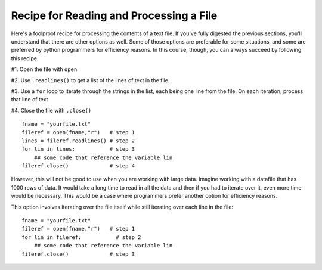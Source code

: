 ..  Copyright (C)  Paul Resnick.  Permission is granted to copy, distribute
    and/or modify this document under the terms of the GNU Free Documentation
    License, Version 1.3 or any later version published by the Free Software
    Foundation; with Invariant Sections being Forward, Prefaces, and
    Contributor List, no Front-Cover Texts, and no Back-Cover Texts.  A copy of
    the license is included in the section entitled "GNU Free Documentation
    License".

.. qnum::
   :prefix: files-6-
   :start: 1

Recipe for Reading and Processing a File
~~~~~~~~~~~~~~~~~~~~~~~~~~~~~~~~~~~~~~~~

Here's a foolproof recipe for processing the contents of a text file. If you've fully digested the previous sections, 
you'll understand that there are other options as well. Some of those options are preferable for some situations, and 
some are preferred by python programmers for efficiency reasons. In this course, though, you can always succeed by 
following this recipe.

#1. Open the file with ``open``

#2. Use ``.readlines()`` to get a list of the lines of text in the file.

#3. Use a ``for`` loop to iterate through the strings in the list, each being one line from the file. On each iteration, process that line of text

#4. Close the file with ``.close()``

::

   fname = "yourfile.txt"
   fileref = open(fname,"r")   # step 1
   lines = fileref.readlines() # step 2
   for lin in lines:           # step 3
       ## some code that reference the variable lin
   fileref.close()             # step 4

However, this will not be good to use when you are working with large data. Imagine working with a datafile that has 1000 
rows of data. It would take a long time to read in all the data and then if you had to iterate over it, even more time 
would be necessary. This would be a case where programmers prefer another option for efficiency reasons.

This option involves iterating over the file itself while still iterating over each line in the file:

::

   fname = "yourfile.txt"
   fileref = open(fname,"r")   # step 1
   for lin in fileref:           # step 2
       ## some code that reference the variable lin
   fileref.close()             # step 3
